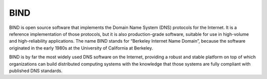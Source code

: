 ====
BIND
====

BIND is open source software that implements the Domain Name System (DNS)
protocols for the Internet.
It is a reference implementation of those protocols,
but it is also production-grade software, suitable for use in high-volume
and high-reliability applications.
The name BIND stands for “Berkeley Internet Name Domain”,
because the software originated in the early 1980s
at the University of California at Berkeley.

BIND is by far the most widely used DNS software on the Internet,
providing a robust and stable platform on top of which organizations
can build distributed computing systems with the knowledge that those
systems are fully compliant with published DNS standards.